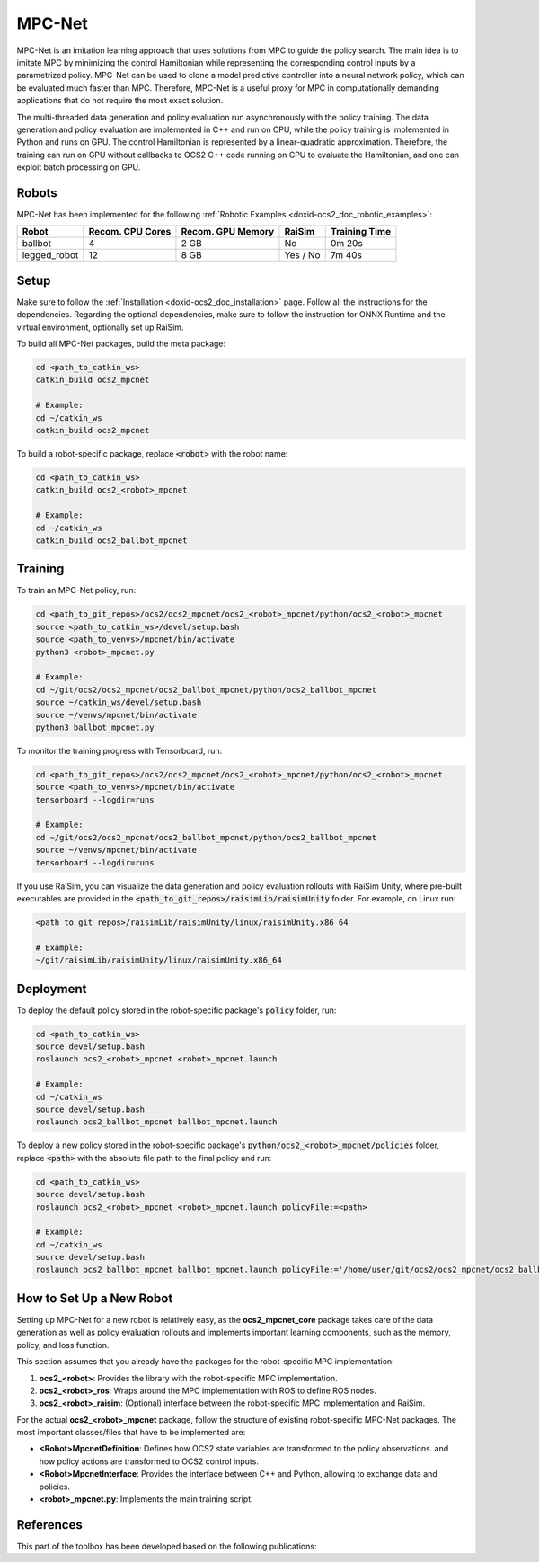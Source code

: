 .. index:: pair: page; MPC-Net

.. _doxid-ocs2_doc_mpcnet:

MPC-Net
=======

MPC-Net is an imitation learning approach that uses solutions from MPC to guide the policy search.
The main idea is to imitate MPC by minimizing the control Hamiltonian while representing the corresponding control inputs by a parametrized policy.
MPC-Net can be used to clone a model predictive controller into a neural network policy, which can be evaluated much faster than MPC.
Therefore, MPC-Net is a useful proxy for MPC in computationally demanding applications that do not require the most exact solution.

The multi-threaded data generation and policy evaluation run asynchronously with the policy training.
The data generation and policy evaluation are implemented in C++ and run on CPU, while the policy training is implemented in Python and runs on GPU.
The control Hamiltonian is represented by a linear-quadratic approximation.
Therefore, the training can run on GPU without callbacks to OCS2 C++ code running on CPU to evaluate the Hamiltonian, and one can exploit batch processing on GPU.

Robots
~~~~~~

MPC-Net has been implemented for the following :ref:`Robotic Examples <doxid-ocs2_doc_robotic_examples>`:

============= ================ ================= ======== =============
Robot         Recom. CPU Cores Recom. GPU Memory RaiSim   Training Time
============= ================ ================= ======== =============
ballbot       4                2 GB              No       0m 20s
legged_robot  12               8 GB              Yes / No 7m 40s
============= ================ ================= ======== =============

Setup
~~~~~

Make sure to follow the :ref:`Installation <doxid-ocs2_doc_installation>` page.
Follow all the instructions for the dependencies.
Regarding the optional dependencies, make sure to follow the instruction for ONNX Runtime and the virtual environment, optionally set up RaiSim.

To build all MPC-Net packages, build the meta package:

.. code-block:: bash

    cd <path_to_catkin_ws>
    catkin_build ocs2_mpcnet

    # Example:
    cd ~/catkin_ws
    catkin_build ocs2_mpcnet

To build a robot-specific package, replace :code:`<robot>` with the robot name:

.. code-block:: bash

    cd <path_to_catkin_ws>
    catkin_build ocs2_<robot>_mpcnet

    # Example:
    cd ~/catkin_ws
    catkin_build ocs2_ballbot_mpcnet

Training
~~~~~~~~

To train an MPC-Net policy, run:

.. code-block:: bash

    cd <path_to_git_repos>/ocs2/ocs2_mpcnet/ocs2_<robot>_mpcnet/python/ocs2_<robot>_mpcnet
    source <path_to_catkin_ws>/devel/setup.bash
    source <path_to_venvs>/mpcnet/bin/activate
    python3 <robot>_mpcnet.py

    # Example:
    cd ~/git/ocs2/ocs2_mpcnet/ocs2_ballbot_mpcnet/python/ocs2_ballbot_mpcnet
    source ~/catkin_ws/devel/setup.bash
    source ~/venvs/mpcnet/bin/activate
    python3 ballbot_mpcnet.py

To monitor the training progress with Tensorboard, run:

.. code-block:: bash

    cd <path_to_git_repos>/ocs2/ocs2_mpcnet/ocs2_<robot>_mpcnet/python/ocs2_<robot>_mpcnet
    source <path_to_venvs>/mpcnet/bin/activate
    tensorboard --logdir=runs

    # Example:
    cd ~/git/ocs2/ocs2_mpcnet/ocs2_ballbot_mpcnet/python/ocs2_ballbot_mpcnet
    source ~/venvs/mpcnet/bin/activate
    tensorboard --logdir=runs

If you use RaiSim, you can visualize the data generation and policy evaluation rollouts with RaiSim Unity, where pre-built executables are provided in the :code:`<path_to_git_repos>/raisimLib/raisimUnity` folder. For example, on Linux run:

.. code-block:: bash

    <path_to_git_repos>/raisimLib/raisimUnity/linux/raisimUnity.x86_64

    # Example:
    ~/git/raisimLib/raisimUnity/linux/raisimUnity.x86_64

Deployment
~~~~~~~~~~

To deploy the default policy stored in the robot-specific package's :code:`policy` folder, run:

.. code-block:: bash

    cd <path_to_catkin_ws>
    source devel/setup.bash
    roslaunch ocs2_<robot>_mpcnet <robot>_mpcnet.launch

    # Example:
    cd ~/catkin_ws
    source devel/setup.bash
    roslaunch ocs2_ballbot_mpcnet ballbot_mpcnet.launch

To deploy a new policy stored in the robot-specific package's :code:`python/ocs2_<robot>_mpcnet/policies` folder, replace :code:`<path>` with the absolute file path to the final policy and run:

.. code-block:: bash

    cd <path_to_catkin_ws>
    source devel/setup.bash
    roslaunch ocs2_<robot>_mpcnet <robot>_mpcnet.launch policyFile:=<path>

    # Example:
    cd ~/catkin_ws
    source devel/setup.bash
    roslaunch ocs2_ballbot_mpcnet ballbot_mpcnet.launch policyFile:='/home/user/git/ocs2/ocs2_mpcnet/ocs2_ballbot_mpcnet/python/ocs2_ballbot_mpcnet/policies/2022-04-01_12-00-00_ballbot_description/final_policy.onnx'

How to Set Up a New Robot
~~~~~~~~~~~~~~~~~~~~~~~~~

Setting up MPC-Net for a new robot is relatively easy, as the **ocs2_mpcnet_core** package takes care of the data generation as well as policy evaluation rollouts and implements important learning components, such as the memory, policy, and loss function.

This section assumes that you already have the packages for the robot-specific MPC implementation:

1. **ocs2_<robot>**: Provides the library with the robot-specific MPC implementation.
2. **ocs2_<robot>_ros**:  Wraps around the MPC implementation with ROS to define ROS nodes.
3. **ocs2_<robot>_raisim**:  (Optional) interface between the robot-specific MPC implementation and RaiSim.

For the actual **ocs2_<robot>_mpcnet** package, follow the structure of existing robot-specific MPC-Net packages.
The most important classes/files that have to be implemented are:

* **<Robot>MpcnetDefinition**: Defines how OCS2 state variables are transformed to the policy observations. and how policy actions are transformed to OCS2 control inputs.
* **<Robot>MpcnetInterface**: Provides the interface between C++ and Python, allowing to exchange data and policies.
* **<robot>_mpcnet.py**: Implements the main training script.

References
~~~~~~~~~~

This part of the toolbox has been developed based on the following publications:

.. bibliography::
   :list: enumerated

   carius2020mpcnet
   reske2021imitation
